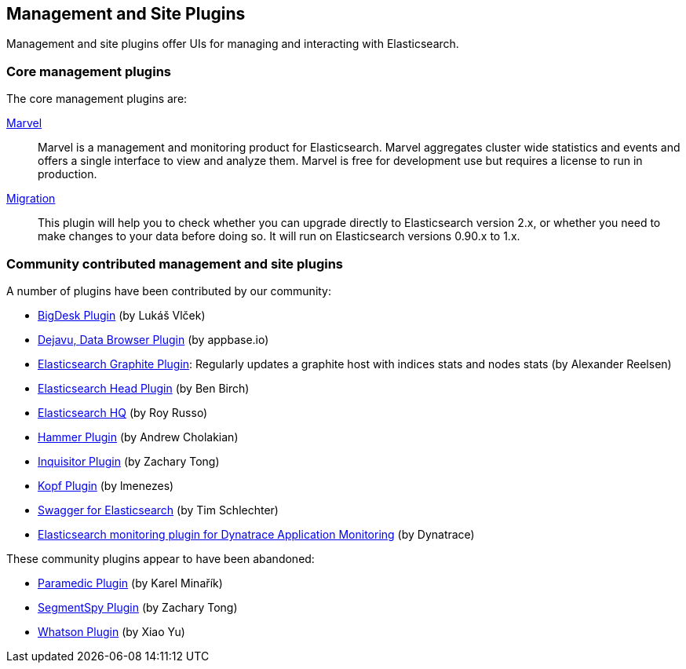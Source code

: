 [[management]]
== Management and Site Plugins

Management and site plugins offer UIs for managing and interacting with
Elasticsearch.

[float]
=== Core management plugins

The core management plugins are:

link:/products/marvel[Marvel]::

Marvel is a management and monitoring product for Elasticsearch. Marvel
aggregates cluster wide statistics and events and offers a single interface to
view and analyze them. Marvel is free for development use but requires a
license to run in production.

https://github.com/elastic/elasticsearch-migration[Migration]::

This plugin will help you to check whether you can upgrade directly to
Elasticsearch version 2.x, or whether you need to make changes to your data
before doing so. It will run on Elasticsearch versions 0.90.x to 1.x.

[float]
=== Community contributed management and site plugins

A number of plugins have been contributed by our community:

* https://github.com/lukas-vlcek/bigdesk[BigDesk Plugin] (by Lukáš Vlček)
* https://github.com/appbaseio/dejaVu[Dejavu, Data Browser Plugin] (by appbase.io)
* https://github.com/spinscale/elasticsearch-graphite-plugin[Elasticsearch Graphite Plugin]:
  Regularly updates a graphite host with indices stats and nodes stats (by Alexander Reelsen)

* https://github.com/mobz/elasticsearch-head[Elasticsearch Head Plugin] (by Ben Birch)
* https://github.com/royrusso/elasticsearch-HQ[Elasticsearch HQ] (by Roy Russo)
* https://github.com/andrewvc/elastic-hammer[Hammer Plugin] (by Andrew Cholakian)
* https://github.com/polyfractal/elasticsearch-inquisitor[Inquisitor Plugin] (by Zachary Tong)
* https://github.com/lmenezes/elasticsearch-kopf[Kopf Plugin] (by lmenezes)
* https://github.com/timschlechter/swagger-for-elasticsearch[Swagger for Elasticsearch] (by Tim Schlechter)
* https://github.com/Dynatrace/Dynatrace-Elasticsearch-Plugin[Elasticsearch monitoring plugin for Dynatrace Application Monitoring] (by Dynatrace)

These community plugins appear to have been abandoned:

* https://github.com/karmi/elasticsearch-paramedic[Paramedic Plugin] (by Karel Minařík)
* https://github.com/polyfractal/elasticsearch-segmentspy[SegmentSpy Plugin] (by Zachary Tong)
* https://github.com/xyu/elasticsearch-whatson[Whatson Plugin] (by Xiao Yu)

